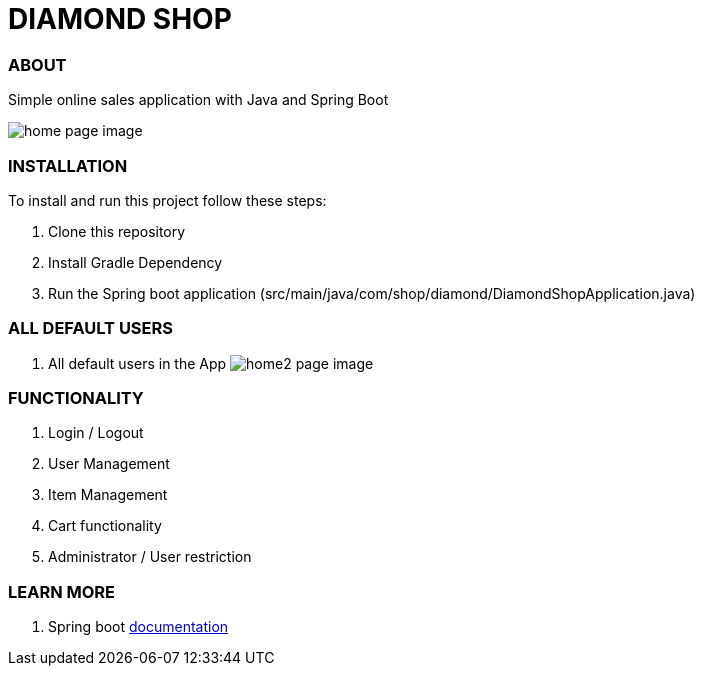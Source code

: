 = DIAMOND SHOP



=== ABOUT

Simple online sales application with Java and Spring Boot

image:/app.png?raw=true[home page image]

=== INSTALLATION

To install and run this project follow these steps:

. Clone this repository

. Install Gradle Dependency

. Run the Spring boot application (src/main/java/com/shop/diamond/DiamondShopApplication.java)

=== ALL DEFAULT USERS

. All default users in the App
image:/testusers.png?raw=true[home2 page image]

=== FUNCTIONALITY

. Login / Logout
. User Management
. Item Management
. Cart functionality
. Administrator / User restriction

=== LEARN MORE

. Spring boot https://docs.spring.io/spring-boot/docs/current/reference/htmlsingle/[documentation]
